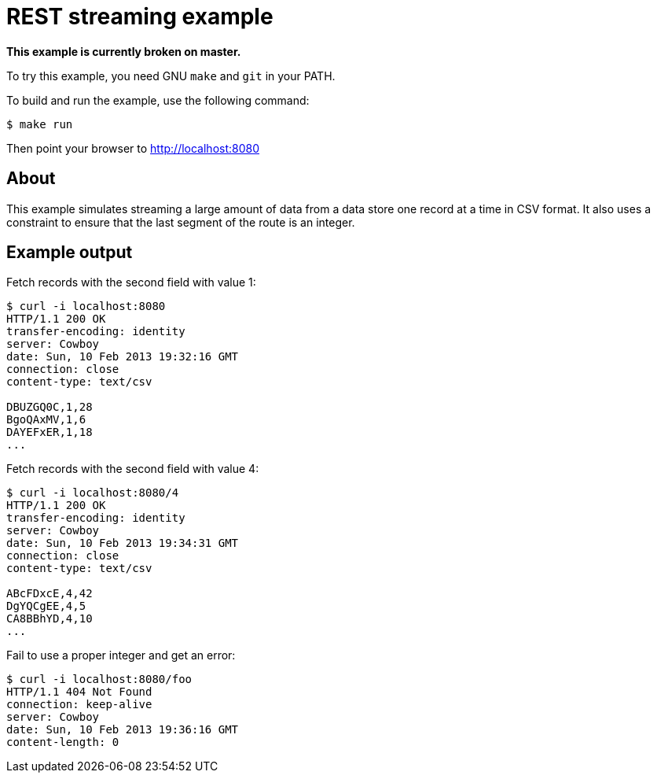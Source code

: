 = REST streaming example

*This example is currently broken on master.*

To try this example, you need GNU `make` and `git` in your PATH.

To build and run the example, use the following command:

[source,bash]
$ make run

Then point your browser to http://localhost:8080

== About

This example simulates streaming a large amount of data from a data store one
record at a time in CSV format. It also uses a constraint to ensure that the
last segment of the route is an integer.

== Example output

Fetch records with the second field with value 1:

[source,bash]
----
$ curl -i localhost:8080
HTTP/1.1 200 OK
transfer-encoding: identity
server: Cowboy
date: Sun, 10 Feb 2013 19:32:16 GMT
connection: close
content-type: text/csv

DBUZGQ0C,1,28
BgoQAxMV,1,6
DAYEFxER,1,18
...
----

Fetch records with the second field with value 4:

[source,bash]
----
$ curl -i localhost:8080/4
HTTP/1.1 200 OK
transfer-encoding: identity
server: Cowboy
date: Sun, 10 Feb 2013 19:34:31 GMT
connection: close
content-type: text/csv

ABcFDxcE,4,42
DgYQCgEE,4,5
CA8BBhYD,4,10
...
----

Fail to use a proper integer and get an error:

[source,bash]
----
$ curl -i localhost:8080/foo
HTTP/1.1 404 Not Found
connection: keep-alive
server: Cowboy
date: Sun, 10 Feb 2013 19:36:16 GMT
content-length: 0

----
